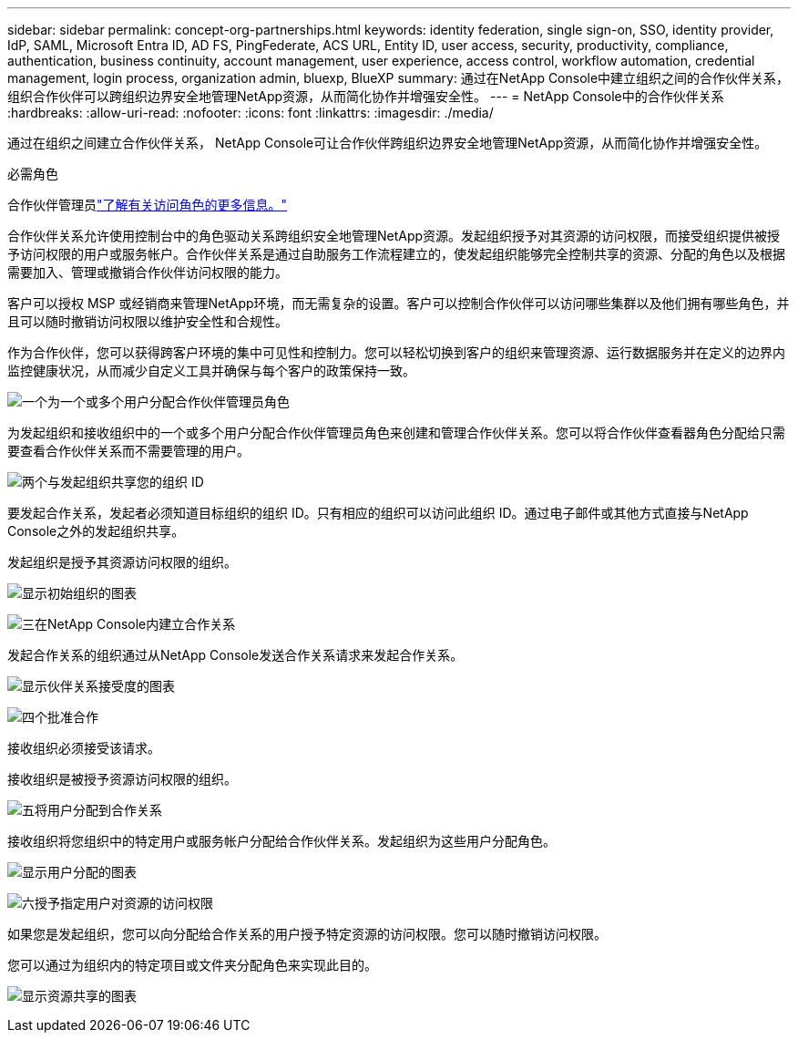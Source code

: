 ---
sidebar: sidebar 
permalink: concept-org-partnerships.html 
keywords: identity federation, single sign-on, SSO, identity provider, IdP, SAML, Microsoft Entra ID, AD FS, PingFederate, ACS URL, Entity ID, user access, security, productivity, compliance, authentication, business continuity, account management, user experience, access control, workflow automation, credential management, login process, organization admin, bluexp, BlueXP 
summary: 通过在NetApp Console中建立组织之间的合作伙伴关系，组织合作伙伴可以跨组织边界安全地管理NetApp资源，从而简化协作并增强安全性。 
---
= NetApp Console中的合作伙伴关系
:hardbreaks:
:allow-uri-read: 
:nofooter: 
:icons: font
:linkattrs: 
:imagesdir: ./media/


[role="lead"]
通过在组织之间建立合作伙伴关系， NetApp Console可让合作伙伴跨组织边界安全地管理NetApp资源，从而简化协作并增强安全性。

.必需角色
合作伙伴管理员link:reference-iam-predefined-roles.html["了解有关访问角色的更多信息。"]

合作伙伴关系允许使用控制台中的角色驱动关系跨组织安全地管理NetApp资源。发起组织授予对其资源的访问权限，而接受组织提供被授予访问权限的用户或服务帐户。合作伙伴关系是通过自助服务工作流程建立的，使发起组织能够完全控制共享的资源、分配的角色以及根据需要加入、管理或撤销合作伙伴访问权限的能力。

客户可以授权 MSP 或经销商来管理NetApp环境，而无需复杂的设置。客户可以控制合作伙伴可以访问哪些集群以及他们拥有哪些角色，并且可以随时撤销访问权限以维护安全性和合规性。

作为合作伙伴，您可以获得跨客户环境的集中可见性和控制力。您可以轻松切换到客户的组织来管理资源、运行数据服务并在定义的边界内监控健康状况，从而减少自定义工具并确保与每个客户的政策保持一致。

.image:https://raw.githubusercontent.com/NetAppDocs/common/main/media/number-1.png["一个"]为一个或多个用户分配合作伙伴管理员角色
为发起组织和接收组织中的一个或多个用户分配合作伙伴管理员角色来创建和管理合作伙伴关系。您可以将合作伙伴查看器角色分配给只需要查看合作伙伴关系而不需要管理的用户。

.image:https://raw.githubusercontent.com/NetAppDocs/common/main/media/number-2.png["两个"]与发起组织共享您的组织 ID
[role="quick-margin-para"]
要发起合作关系，发起者必须知道目标组织的组织 ID。只有相应的组织可以访问此组织 ID。通过电子邮件或其他方式直接与NetApp Console之外的发起组织共享。

发起组织是授予其资源访问权限的组织。

image:diagram-partnership-org-id.png["显示初始组织的图表"]

.image:https://raw.githubusercontent.com/NetAppDocs/common/main/media/number-3.png["三"]在NetApp Console内建立合作关系
[role="quick-margin-para"]
发起合作关系的组织通过从NetApp Console发送合作关系请求来发起合作关系。

image:diagram-partnership-accept.png["显示伙伴关系接受度的图表"]

.image:https://raw.githubusercontent.com/NetAppDocs/common/main/media/number-4.png["四个"]批准合作
[role="quick-margin-para"]
接收组织必须接受该请求。

接收组织是被授予资源访问权限的组织。

.image:https://raw.githubusercontent.com/NetAppDocs/common/main/media/number-5.png["五"]将用户分配到合作关系
[role="quick-margin-para"]
接收组织将您组织中的特定用户或服务帐户分配给合作伙伴关系。发起组织为这些用户分配角色。

image:diagram-partnership-add-user.png["显示用户分配的图表"]

.image:https://raw.githubusercontent.com/NetAppDocs/common/main/media/number-6.png["六"]授予指定用户对资源的访问权限
[role="quick-margin-para"]
如果您是发起组织，您可以向分配给合作关系的用户授予特定资源的访问权限。您可以随时撤销访问权限。

您可以通过为组织内的特定项目或文件夹分配角色来实现此目的。

image:diagram-partnership-resources.png["显示资源共享的图表"]
